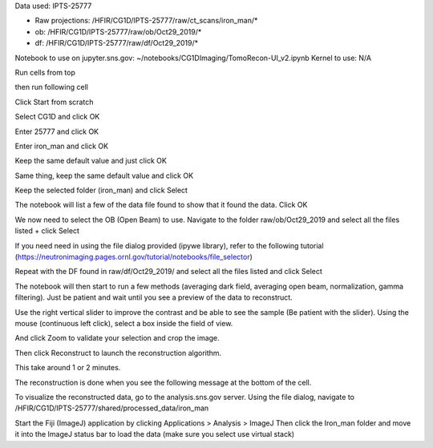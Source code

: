 Data used: IPTS-25777

* Raw projections:   /HFIR/CG1D/IPTS-25777/raw/ct_scans/iron_man/*
* ob: /HFIR/CG1D/IPTS-25777/raw/ob/Oct29_2019/*
* df: /HFIR/CG1D/IPTS-25777/raw/df/Oct29_2019/*

Notebook to use on jupyter.sns.gov: ~/notebooks/CG1DImaging/TomoRecon-UI_v2.ipynb
Kernel to use: N/A

Run cells from top


then run following cell

.. image:: ../_static/notebook_scenario/image01.png

Click Start from scratch

.. image:: /_static/notebook_scenario/image02.png

Select CG1D and click OK

.. image:: /_static/notebook_scenario/image03.png

Enter 25777 and click OK

.. image:: /_static/notebook_scenario/image04.png

Enter iron_man and click OK

.. image:: /_static/notebook_scenario/image05.png

Keep the same default value and just click OK

.. image:: /_static/notebook_scenario/image06.png

Same thing, keep the same default value and click OK

.. image:: /_static/notebook_scenario/image07.png

Keep the selected folder (iron_man) and click Select

.. image:: /_static/notebook_scenario/image08.png

The notebook will list a few of the data file found to show that it found the data. Click OK

.. image:: /_static/notebook_scenario/image09.png

We now need to select the OB (Open Beam) to use.
Navigate to the folder raw/ob/Oct29_2019 and select all the files listed + click Select

If you need need in using the file dialog provided (ipywe library), refer to the following tutorial (https://neutronimaging.pages.ornl.gov/tutorial/notebooks/file_selector)

.. image:: /_static/notebook_scenario/image10.gif

Repeat with the DF found in raw/df/Oct29_2019/ and select all the files listed and click Select

.. image:: /_static/notebook_scenario/image11.png

The notebook will then start to run a few methods (averaging dark field, averaging open beam, normalization, gamma filtering). Just be patient and wait until you see a preview of the data to reconstruct.

.. image:: /_static/notebook_scenario/image12.png

.. image:: /_static/notebook_scenario/image13.png

Use the right vertical slider to improve the contrast and be able to see the sample (Be patient with the slider).
Using the mouse (continuous left click), select a box inside the field of view.

.. image:: /_static/notebook_scenario/image14.png

And click Zoom to validate your selection and crop the image.

.. image:: /_static/notebook_scenario/image15.png

Then click Reconstruct to launch the reconstruction algorithm.

.. image:: /_static/notebook_scenario/image16.png

This take around 1 or 2 minutes.

.. image:: /_static/notebook_scenario/image17.png

The reconstruction is done when you see the following message at the bottom of the cell.

.. image:: /_static/notebook_scenario/image18.gif

To visualize the reconstructed data, go to the analysis.sns.gov server. Using the file dialog, navigate to
/HFIR/CG1D/IPTS-25777/shared/processed_data/iron_man

Start the Fiji (ImageJ) application by clicking   Applications > Analysis > ImageJ
Then click the Iron_man folder and move it into the ImageJ status bar to load the data (make sure you select use virtual stack)

